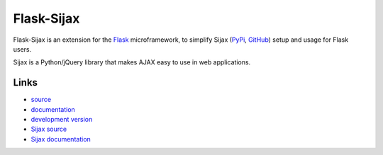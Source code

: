 Flask-Sijax
===========

Flask-Sijax is an extension for the `Flask <http://flask.pocoo.org>`_ microframework,
to simplify Sijax (`PyPi <http://pypi.python.org/pypi/Sijax>`_, `GitHub <https://github.com/spantaleev/sijax-python>`_) setup and usage for Flask users.

Sijax is a Python/jQuery library that makes AJAX easy to use in web applications.

Links
-----

* `source <https://github.com/spantaleev/flask-sijax>`_
* `documentation <http://packages.python.org/Flask-Sijax>`_
* `development version
  <https://github.com/spantaleev/flask-sijax/zipball/master#egg=Flask-Sijax-dev>`_
* `Sijax source <https://github.com/spantaleev/sijax-python>`_
* `Sijax documentation <http://packages.python.org/Sijax/>`_


